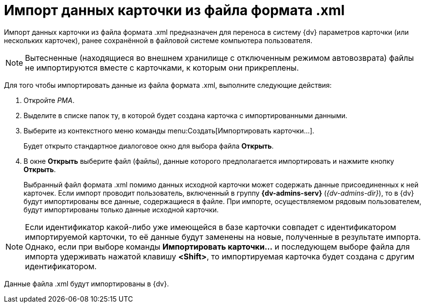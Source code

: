 = Импорт данных карточки из файла формата .xml

Импорт данных карточки из файла формата .xml предназначен для переноса в систему {dv} параметров карточки (или нескольких карточек), ранее сохранённой в файловой системе компьютера пользователя.

[NOTE]
====
Вытесненные (находящиеся во внешнем хранилище с отключенным режимом автовозврата) файлы не импортируются вместе с карточками, к которым они прикреплены.
====

Для того чтобы импортировать данные из файла формата .xml, выполните следующие действия:

. Откройте _РМА_.
. Выделите в списке папок ту, в которой будет создана карточка с импортированными данными.
. Выберите из контекстного меню команды menu:Создать[Импортировать карточки...].
+
Будет открыто стандартное диалоговое окно для выбора файла *Открыть*.
. В окне *Открыть* выберите файл (файлы), данные которого предполагается импортировать и нажмите кнопку *Открыть*.
+
Выбранный файл формата .xml помимо данных исходной карточки может содержать данные присоединенных к ней карточек. Если импорт проводит пользователь, включенный в группу *{dv-admins-serv}* (_{dv-admins-dir}_), то в {dv} будут импортированы все данные, содержащиеся в файле. При импорте, осуществляемом рядовым пользователем, будут импортированы только данные исходной карточки.

[NOTE]
====
Если идентификатор какой-либо уже имеющейся в базе карточки совпадет с идентификатором импортируемой карточки, то её данные будут заменены на новые, полученные в результате импорта. Однако, если при выборе команды *Импортировать карточки...* и последующем выборе файла для импорта удерживать нажатой клавишу *<Shift>*, то импортируемая карточка будет создана с другим идентификатором.
====

Данные файла .xml будут импортированы в {dv}.
